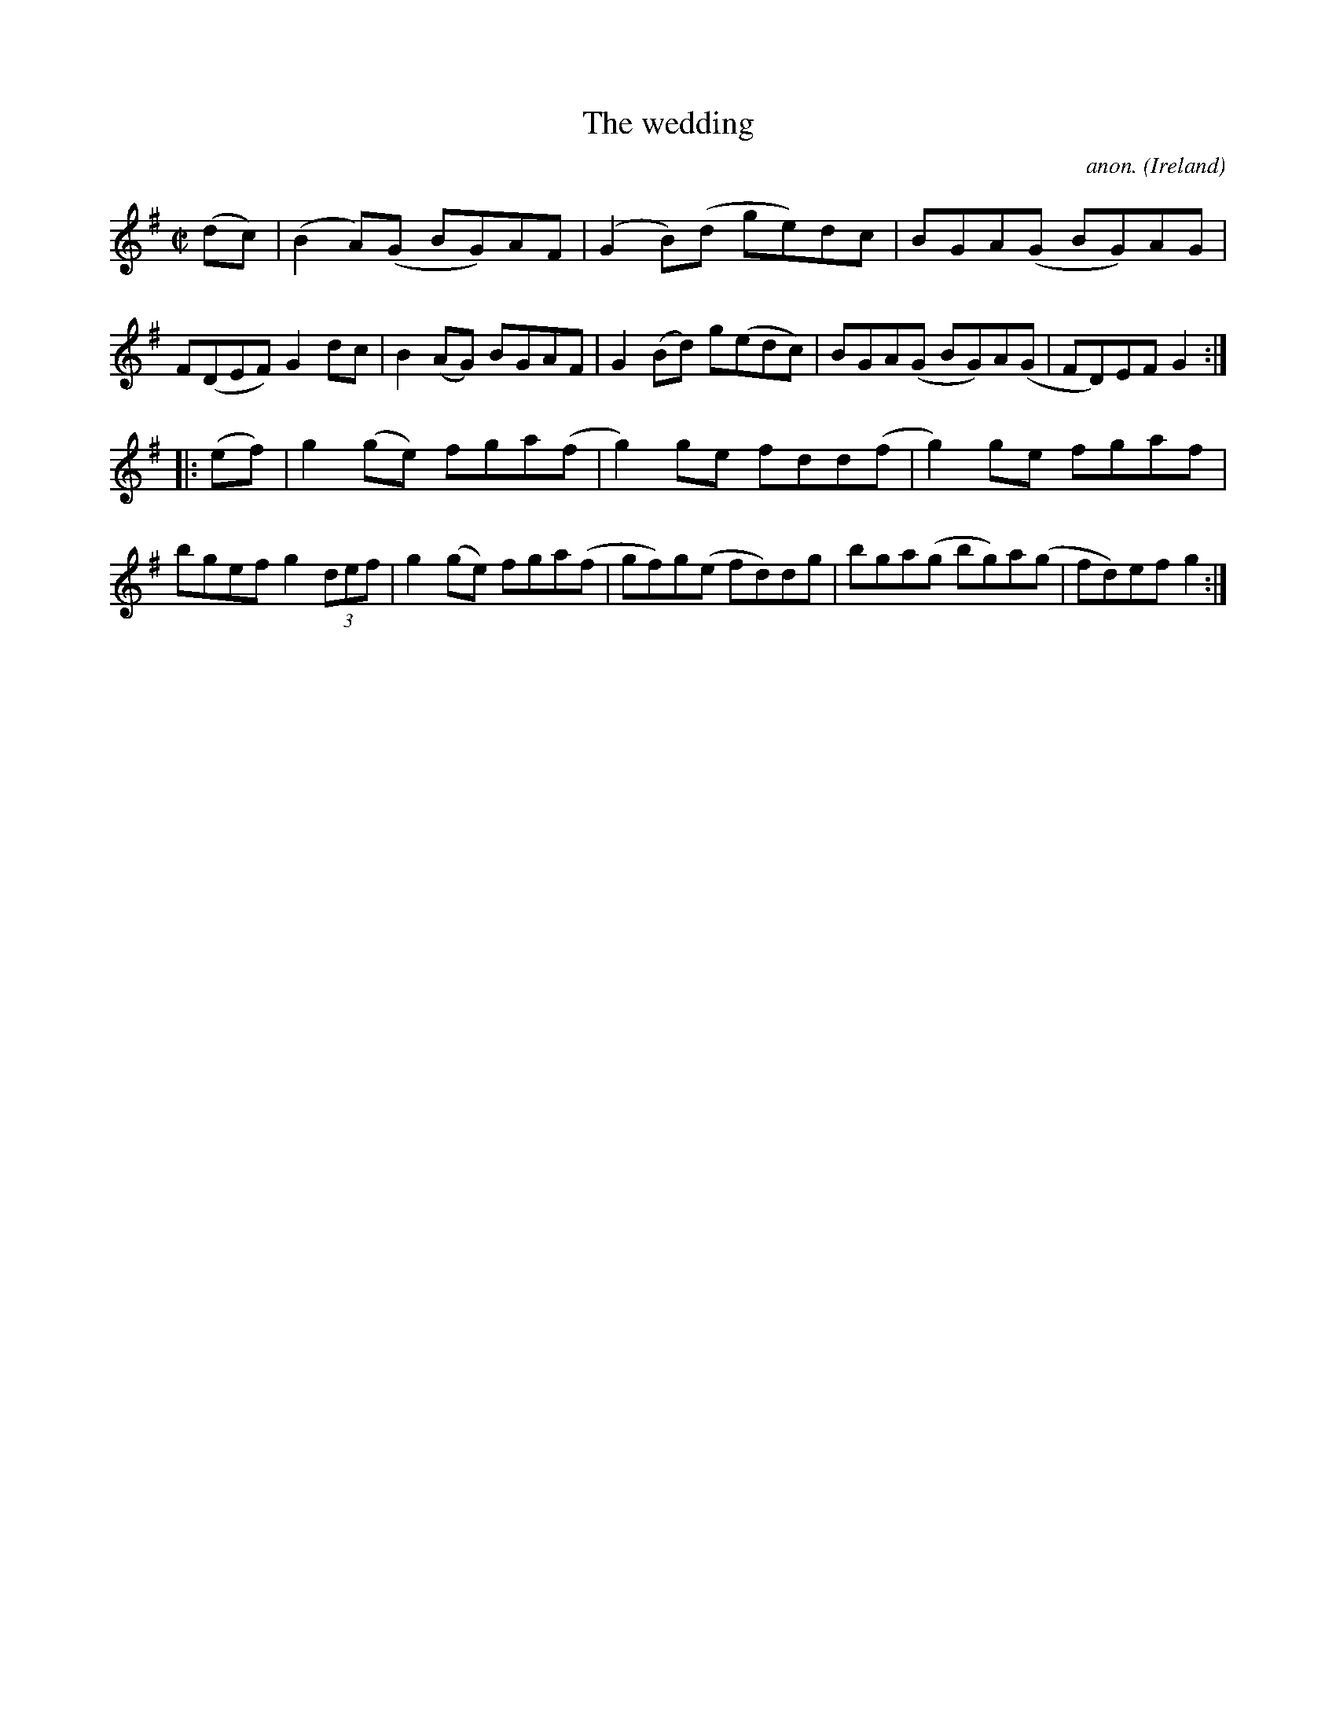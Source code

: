 X:597
T:The wedding
C:anon.
O:Ireland
B:Francis O'Neill: "The Dance Music of Ireland" (1907) no. 597
R:Reel
M:C|
L:1/8
K:G
(dc)|(B2A)(G BG)AF|(G2B)(d ge)dc|BGA(G BG)AG|F(DEF) G2 dc|B2(AG) BGAF|G2 (Bd) g(edc)|BGA(G BG)A(G|FD)EFG2:|
|:(ef)|g2(ge) fga(f|g2)ge fdd(f|g2)ge fgaf|bgef g2 (3def|g2 (ge) fga(f|gf)g(e fd)dg|bga(g bg)a(g|fd)efg2:|
